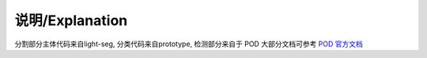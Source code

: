 说明/Explanation
================

分割部分主体代码来自light-seg, 分类代码来自prototype, 检测部分来自于 POD 大部分文档可参考 `POD 官方文档 <http://spring.sensetime.com/docs/pod/index.html>`_
